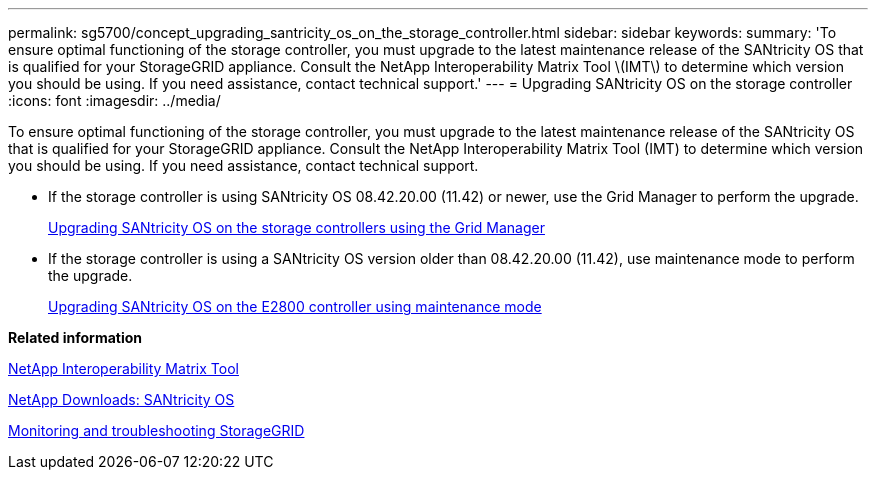 ---
permalink: sg5700/concept_upgrading_santricity_os_on_the_storage_controller.html
sidebar: sidebar
keywords: 
summary: 'To ensure optimal functioning of the storage controller, you must upgrade to the latest maintenance release of the SANtricity OS that is qualified for your StorageGRID appliance. Consult the NetApp Interoperability Matrix Tool \(IMT\) to determine which version you should be using. If you need assistance, contact technical support.'
---
= Upgrading SANtricity OS on the storage controller
:icons: font
:imagesdir: ../media/

[.lead]
To ensure optimal functioning of the storage controller, you must upgrade to the latest maintenance release of the SANtricity OS that is qualified for your StorageGRID appliance. Consult the NetApp Interoperability Matrix Tool (IMT) to determine which version you should be using. If you need assistance, contact technical support.

* If the storage controller is using SANtricity OS 08.42.20.00 (11.42) or newer, use the Grid Manager to perform the upgrade.
+
xref:task_upgrading_santricity_os_on_the_storage_controllers_using_the_grid_manager_sg5700.adoc[Upgrading SANtricity OS on the storage controllers using the Grid Manager]

* If the storage controller is using a SANtricity OS version older than 08.42.20.00 (11.42), use maintenance mode to perform the upgrade.
+
xref:task_upgrading_santricity_os_on_the_e2800_controller_using_maintenance_mode.adoc[Upgrading SANtricity OS on the E2800 controller using maintenance mode]

*Related information*

https://mysupport.netapp.com/matrix[NetApp Interoperability Matrix Tool]

https://mysupport.netapp.com/site/products/all/details/eseries-santricityos/downloads-tab[NetApp Downloads: SANtricity OS]

http://docs.netapp.com/sgws-115/topic/com.netapp.doc.sg-troubleshooting/home.html[Monitoring and troubleshooting StorageGRID]
